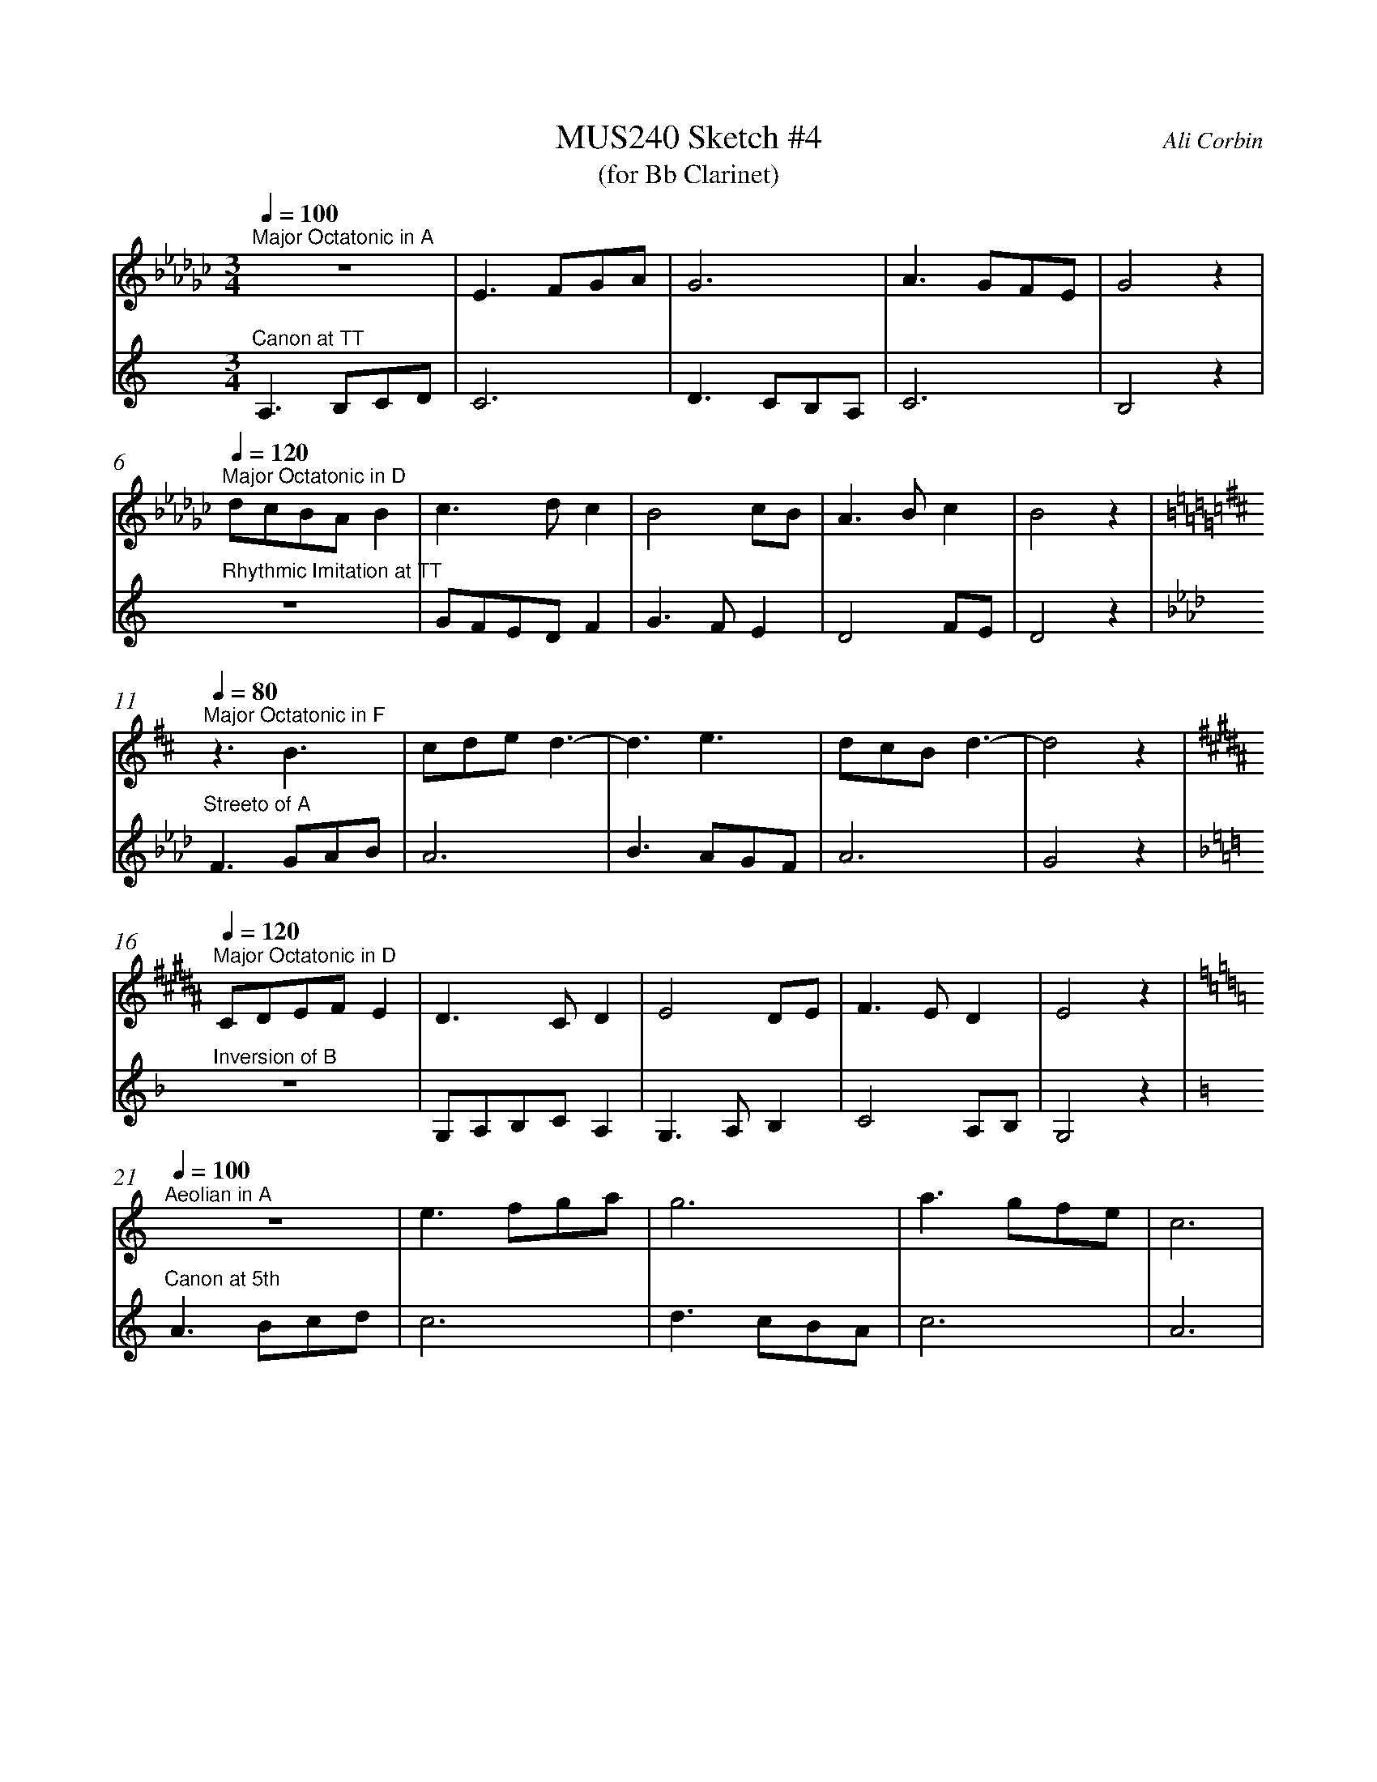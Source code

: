 %%abc-version 2.1
%%titletrim true
%%titleformat A-1 T C1, Z-1, S-1
%%measurenb 0
%%%%writefields QP 0

X:1
T:MUS240 Sketch #4
T:(for Bb Clarinet)
C:Ali Corbin
M:3/4
L:1/4
Q:1/4=100
K:C
%%MIDI program 1 71 % Clarinet  %%transpose=-2
%%MIDI program 2 71 % Clarinet  %%transpose=-2
V:Top
[K:Ebmin]"^Major Octatonic in A"z3       |E>FG/A/|G3       |A>GF/E/|G2  z|
V:Bottom
[K:Amin]"^Canon at TT"		A,>B,C/D/|C3     |D>CB,/A,/|C3     |B,2 z|
%
V:Top
[Q:1/4=120]
"^Major Octatonic in D"d/c/B/A/B|c>dc     |B2c/B/|A>Bc  |B2 z|
V:Bottom
"^Rhythmic Imitation at TT"     z3       |G/F/E/D/F|G>FE  |D2F/E/|D2 z|
%
V:Top
[Q:1/4=80]
[K:Bmin]"^Major Octatonic in F"z3/2 B3/2 |c/2d/2e/2 d3/2-|d3/2 e3/2|d/2c/2B/2d3/2-|d2 z|
V:Bottom
[K:Fmin]"^Streeto of A" F>GA/2B/2|A3 |B>AG/2F/2|A3 |G2 z|
%
V:Top
[Q:1/4=120]
[K:G#min]"^Major Octatonic in D"C/2D/2E/2F/2E|D>CD |E2D/2E/2|F>ED |E2 z|
V:Bottom
[K:Dmin]"^Inversion of B" z3 |G,/2A,/2B,/2C/2A,|G,>A,B, |C2A,/2B,/2|G,2 z|
%
V:Top
[Q:1/4=100]
[K:Amin]"^Aeolian in A"z3|e>fg/2a/2|g3|a>gf/2e/2|c3|
V:Bottom
[K:Amin]"^Canon at 5th"A>Bc/2d/2|c3|d>cB/2A/2|c3|A3|
